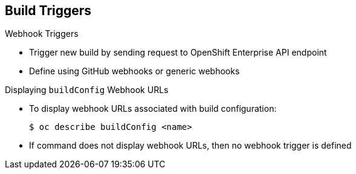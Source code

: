 == Build Triggers

.Webhook Triggers

* Trigger new build by sending request to OpenShift Enterprise API endpoint

* Define using GitHub webhooks or generic webhooks


.Displaying `buildConfig` Webhook URLs

* To display webhook URLs associated with build configuration:
+
----
$ oc describe buildConfig <name>
----

* If command does not display webhook URLs, then no webhook trigger is defined

ifdef::showscript[]

=== Transcript

Webhook triggers trigger a new build by sending a request to the OpenShift
 Enterprise API endpoint. You can define these triggers using GitHub webhooks
  or generic webhooks.

endif::showscript[]
